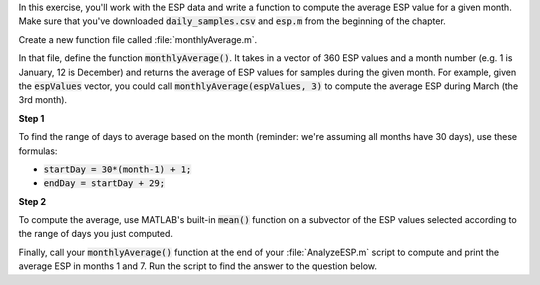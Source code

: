 In this exercise, you'll work with the ESP data and write a function to compute the average ESP value for a given month. Make sure that you've downloaded :code:`daily_samples.csv` and :code:`esp.m` from the beginning of the chapter.

Create a new function file called :file:`monthlyAverage.m`.

In that file, define the function :code:`monthlyAverage()`. It takes in a vector of 360 ESP values and a month number (e.g. 1 is January, 12 is December) and returns the average of ESP values for samples during the given month. For example, given the :code:`espValues` vector, you could call :code:`monthlyAverage(espValues, 3)` to compute the average ESP during March (the 3rd month).

**Step 1**

To find the range of days to average based on the month (reminder: we're assuming all months have 30 days), use these formulas:

* :code:`startDay = 30*(month-1) + 1;`
* :code:`endDay = startDay + 29;`

**Step 2**

To compute the average, use MATLAB's built-in :code:`mean()` function on a subvector of the ESP values selected according to the range of days you just computed.

.. reveal:: ch03_04_hint_ESP_indexing
  :showtitle: Hint
  :hidetitle: Hide Hint

  .. hint::
    
    Use indexing and range notation to select the subvector of values to average. For example, to select values for January, you could write :code:`data(1:30)`. Of course, you don't want to hardcode :code:`1:30` - instead use your variables containing the appropriate :code:`startDay` and :code:`endDay`.

.. shortanswer:: ch03_04_ex_montly_average

  Paste in a copy of your :file:`monthlyAverage.m` function file.

Finally, call your :code:`monthlyAverage()` function at the end of your :file:`AnalyzeESP.m` script to compute and print the average ESP in months 1 and 7. Run the script to find the answer to the question below.

.. mchoice:: ch03_04_ex_ESP_result
  :answer_a: 0.0828
  :answer_b: 0.0998
  :answer_c: 0.0713
  :answer_d: 0.1321
  :correct: b
  :feedback_a: Incorrect.
  :feedback_b: Correct!
  :feedback_c: Incorrect.
  :feedback_d: Incorrect.


  What is the average ESP in month 7?
